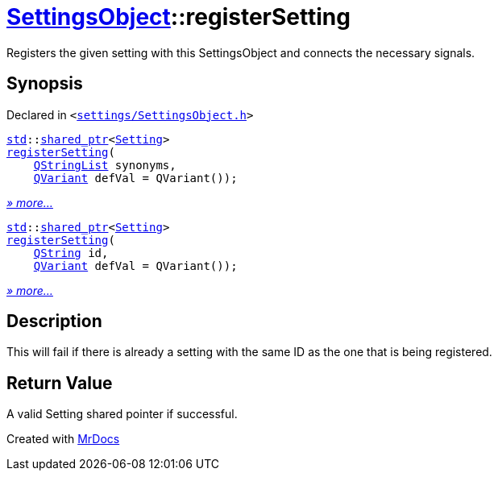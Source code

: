 [#SettingsObject-registerSetting]
= xref:SettingsObject.adoc[SettingsObject]::registerSetting
:relfileprefix: ../
:mrdocs:


Registers the given setting with this SettingsObject and connects the necessary  signals&period;



== Synopsis

Declared in `&lt;https://github.com/PrismLauncher/PrismLauncher/blob/develop/launcher/settings/SettingsObject.h#L86[settings&sol;SettingsObject&period;h]&gt;`

[source,cpp,subs="verbatim,replacements,macros,-callouts"]
----
xref:std.adoc[std]::xref:std/shared_ptr.adoc[shared&lowbar;ptr]&lt;xref:Setting.adoc[Setting]&gt;
xref:SettingsObject/registerSetting-09.adoc[registerSetting](
    xref:QStringList.adoc[QStringList] synonyms,
    xref:QVariant.adoc[QVariant] defVal = QVariant());
----

[.small]#xref:SettingsObject/registerSetting-09.adoc[_» more..._]#

[source,cpp,subs="verbatim,replacements,macros,-callouts"]
----
xref:std.adoc[std]::xref:std/shared_ptr.adoc[shared&lowbar;ptr]&lt;xref:Setting.adoc[Setting]&gt;
xref:SettingsObject/registerSetting-0e.adoc[registerSetting](
    xref:QString.adoc[QString] id,
    xref:QVariant.adoc[QVariant] defVal = QVariant());
----

[.small]#xref:SettingsObject/registerSetting-0e.adoc[_» more..._]#

== Description

This will fail if there is already a setting with the same ID as
the one that is being registered&period;



== Return Value

A valid Setting shared pointer if successful&period;





[.small]#Created with https://www.mrdocs.com[MrDocs]#
